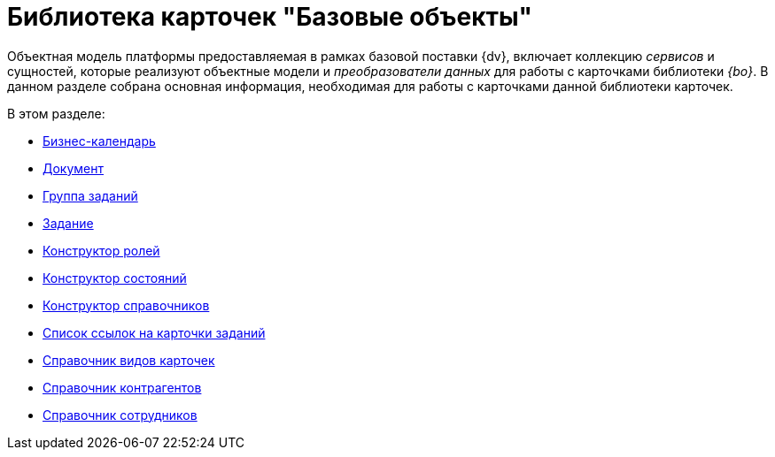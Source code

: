 = Библиотека карточек "Базовые объекты"

Объектная модель платформы предоставляемая в рамках базовой поставки {dv}, включает коллекцию _сервисов_ и сущностей, которые реализуют объектные модели и _преобразователи данных_ для работы с карточками библиотеки _{bo}_. В данном разделе собрана основная информация, необходимая для работы с карточками данной библиотеки карточек.

.В этом разделе:
* xref:cards/bo-lib/business-calendar.adoc[Бизнес-календарь]
* xref:cards/bo-lib/document.adoc[Документ]
* xref:cards/bo-lib/task-group.adoc[Группа заданий]
* xref:cards/bo-lib/task.adoc[Задание]
* xref:cards/bo-lib/role-model.adoc[Конструктор ролей]
* xref:cards/bo-lib/states-dictionary.adoc[Конструктор состояний]
* xref:cards/bo-lib/base-universal.adoc[Конструктор справочников]
* xref:cards/bo-lib/task-list.adoc[Список ссылок на карточки заданий]
* xref:cards/bo-lib/kinds.adoc[Справочник видов карточек]
* xref:cards/bo-lib/partners.adoc[Справочник контрагентов]
* xref:cards/bo-lib/staff.adoc[Справочник сотрудников]
